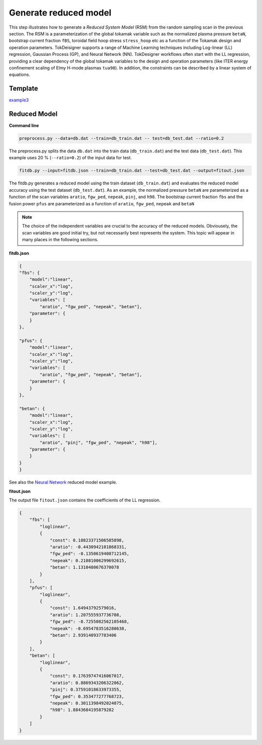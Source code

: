 ======================
Generate reduced model
======================

This step illustrates how to generate a `Reduced System Model` (RSM) from the random sampling scan in the previous section.
The RSM is a parameterization of the global tokamak variable 
such as the normalized plasma pressure ``betaN``, bootstrap current fraction ``fBS``, toroidal field hoop stress  ``stress_hoop`` etc 
as a function of the Tokamak design and operation parameters. 
TokDeisigner supports a range of Machine Learning techniques including Log-linear (LL) regression, Gaussian Process (GP), and Neural Network (NN). 
TokDesigner workflows often start with the LL regression, providing a clear dependency of the global tokamak variables 
to the  design and operation parameters (like ITER energy confinement scaling of Elmy H-mode plasmas ``tua98``). 
In addition, the constraints can be described by a linear system of equations.

Template 
--------

`example3 <https://github.com/ORNL-Fusion/tokdesigner-doc/tree/main/examples/example1>`_

Reduced Model
-------------

**Command line**

.. code-block:: bash

    preprocess.py --data=db.dat --train=db_train.dat -- test=db_test.dat --ratio=0.2

The preprocess.py splits the data ``db.dat`` into the train data (``db_train.dat``) and the test data (``db_test.dat``). This example uses 20 % (``--ratio=0.2``) of the input data for test.

.. code-block:: bash
 
   fitdb.py --input=fitdb.json --train=db_train.dat --test=db_test.dat --output=fitout.json

The fitdb.py generates a reduced model using the train dataset (``db_train.dat``) and evaluates the reduced model accuracy using the test dataset (``db_test.dat``). As an example, the normalized pressure  ``betaN`` are parameterized as a function of the scan variables ``aratio``, ``fgw_ped``, ``nepeak``, ``pinj``, and ``h98``. The bootstrap current fraction ``fbs`` and  the fusion power ``pfus`` are parameterized as a function of ``aratio``, ``fgw_ped``, ``nepeak`` and ``betaN``

.. note::

  The choice of the independent variables are crucial to the accuracy of the reduced models. Obviousely, the scan variables are good initial try, but not necessarily best represents the system. This topic will appear in many places in the following sections.

**fitdb.json**

.. code-block:: python

  {
  "fbs": {
      "model":"linear",
      "scaler_x":"log",
      "scaler_y":"log",
      "variables": [
          "aratio", "fgw_ped", "nepeak", "betan"], 
      "parameter": {
      }
  },

  "pfus": {
      "model":"linear",
      "scaler_x":"log",
      "scaler_y":"log",
      "variables": [
          "aratio", "fgw_ped", "nepeak", "betan"], 
      "parameter": {
      }
  },

  "betan": {
      "model":"linear",
      "scaler_x":"log",
      "scaler_y":"log",
      "variables": [
          "aratio", "pinj", "fgw_ped", "nepeak", "h98"], 
      "parameter": {
      }
  }
  }

See also the `Neural Network <https://github.com/ORNL-Fusion/tokdesigner-doc/tree/main/docs/under_construction.rst>`_
reduced model example.

**fitout.json**

The output file ``fitout.json`` contains the coefficients of the LL regression.

.. code-block:: python

  {
      "fbs": [
          "loglinear",
          {
              "const": 0.18823371506585898,
              "aratio": -0.4430942101868331,
              "fgw_ped": -0.1350619408712145,
              "nepeak": 0.21081006299692615,
              "betan": 1.1310480676370078
          }
      ],
      "pfus": [
          "loglinear",
          {
              "const": 1.64943792579016,
              "aratio": 1.207555937736708,
              "fgw_ped": -0.7255082562105468,
              "nepeak": -0.6954783516280638,
              "betan": 2.939140937783406
          }
      ],
      "betan": [
          "loglinear",
          {
              "const": 0.17639747416067017,
              "aratio": 0.8869343206322062,
              "pinj": 0.37591018633973355,
              "fgw_ped": 0.353477277768723,
              "nepeak": 0.3011398492024075,
              "h98": 1.8843684195879282
          }
      ]
  } 

.. image:: reduced_model.png
  :width: 800
  :align: center
  :alt: Reduced System Model 
